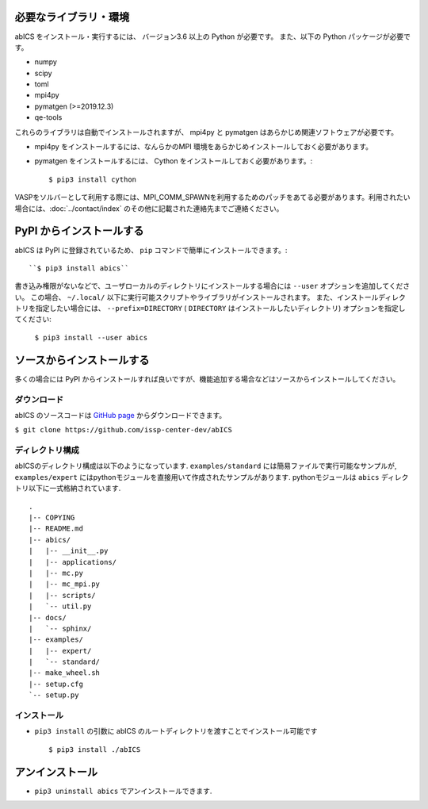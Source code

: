 .. highlight:: none

必要なライブラリ・環境
~~~~~~~~~~~~~~~~~~~~~~

abICS をインストール・実行するには、 バージョン3.6 以上の Python が必要です。
また、以下の Python パッケージが必要です。

- numpy
- scipy
- toml
- mpi4py
- pymatgen (>=2019.12.3)
- qe-tools

これらのライブラリは自動でインストールされますが、 mpi4py と pymatgen はあらかじめ関連ソフトウェアが必要です。

- mpi4py をインストールするには、なんらかのMPI 環境をあらかじめインストールしておく必要があります。
- pymatgen をインストールするには、 Cython をインストールしておく必要があります。::

   $ pip3 install cython

VASPをソルバーとして利用する際には、MPI_COMM_SPAWNを利用するためのパッチをあてる必要があります。利用されたい場合には、:doc:`../contact/index` のその他に記載された連絡先までご連絡ください。


PyPI からインストールする
~~~~~~~~~~~~~~~~~~~~~~~~~~

abICS は PyPI に登録されているため、 ``pip`` コマンドで簡単にインストールできます。::

   ``$ pip3 install abics``

書き込み権限がないなどで、ユーザローカルのディレクトリにインストールする場合には ``--user`` オプションを追加してください。
この場合、 ``~/.local/`` 以下に実行可能スクリプトやライブラリがインストールされます。
また、インストールディレクトリを指定したい場合には、 ``--prefix=DIRECTORY`` ( ``DIRECTORY`` はインストールしたいディレクトリ) オプションを指定してください:

   ``$ pip3 install --user abics``


ソースからインストールする
~~~~~~~~~~~~~~~~~~~~~~~~~~~~

多くの場合には PyPI からインストールすれば良いですが、機能追加する場合などはソースからインストールしてください。

ダウンロード
..................

abICS のソースコードは `GitHub page <https://github.com/issp-center-dev/abICS>`_ からダウンロードできます。

``$ git clone https://github.com/issp-center-dev/abICS``


ディレクトリ構成
.......................

abICSのディレクトリ構成は以下のようになっています.
``examples/standard`` には簡易ファイルで実行可能なサンプルが, 
``examples/expert`` にはpythonモジュールを直接用いて作成されたサンプルがあります.
pythonモジュールは ``abics`` ディレクトリ以下に一式格納されています.

:: 

 .
 |-- COPYING
 |-- README.md
 |-- abics/
 |   |-- __init__.py
 |   |-- applications/
 |   |-- mc.py
 |   |-- mc_mpi.py
 |   |-- scripts/
 |   `-- util.py
 |-- docs/
 |   `-- sphinx/
 |-- examples/
 |   |-- expert/
 |   `-- standard/
 |-- make_wheel.sh
 |-- setup.cfg
 `-- setup.py



インストール
.................

- ``pip3 install`` の引数に abICS のルートディレクトリを渡すことでインストール可能です ::

   $ pip3 install ./abICS


アンインストール
~~~~~~~~~~~~~~~~~

- ``pip3 uninstall abics`` でアンインストールできます.
